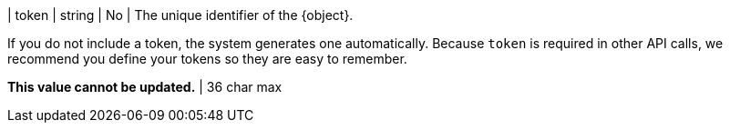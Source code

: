 | token | string | No | The unique identifier of the {object}.

If you do not include a token, the system generates one automatically. Because `token` is required in other API calls, we recommend you define your tokens so they are easy to remember. 

*This value cannot be updated.* | 36 char max